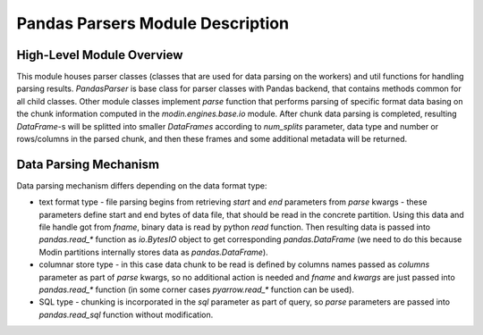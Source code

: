 Pandas Parsers Module Description
"""""""""""""""""""""""""""""""""
High-Level Module Overview
''''''''''''''''''''''''''

This module houses parser classes (classes that are used for data parsing on the workers) and util functions for handling parsing results. `PandasParser` is base class for parser classes with Pandas backend, that contains methods common for all child classes. Other module classes implement `parse` function that performs parsing of specific format data basing on the chunk information computed in the `modin.engines.base.io` module. After chunk data parsing is completed, resulting `DataFrame`-s will be splitted into smaller `DataFrames` according to `num_splits` parameter, data type and number or rows/columns in the parsed chunk, and then these frames and some additional metadata will be returned.

Data Parsing Mechanism
''''''''''''''''''''''

Data parsing mechanism differs depending on the data format type:

* text format type - file parsing begins from retrieving `start` and `end` parameters from `parse` kwargs - these parameters define start and end bytes of data file, that should be read in the concrete partition. Using this data and file handle got from `fname`, binary data is read by python `read` function. Then resulting data is passed into `pandas.read_*` function as `io.BytesIO` object to get corresponding `pandas.DataFrame` (we need to do this because Modin partitions internally stores data as `pandas.DataFrame`).
* columnar store type - in this case data chunk to be read is defined by columns names passed as `columns` parameter as part of `parse` kwargs, so no additional action is needed and `fname` and `kwargs` are just passed into `pandas.read_*` function (in some corner cases `pyarrow.read_*` function can be used).
* SQL type - chunking is incorporated in the `sql` parameter as part of query, so `parse` parameters are passed into `pandas.read_sql` function without modification.
